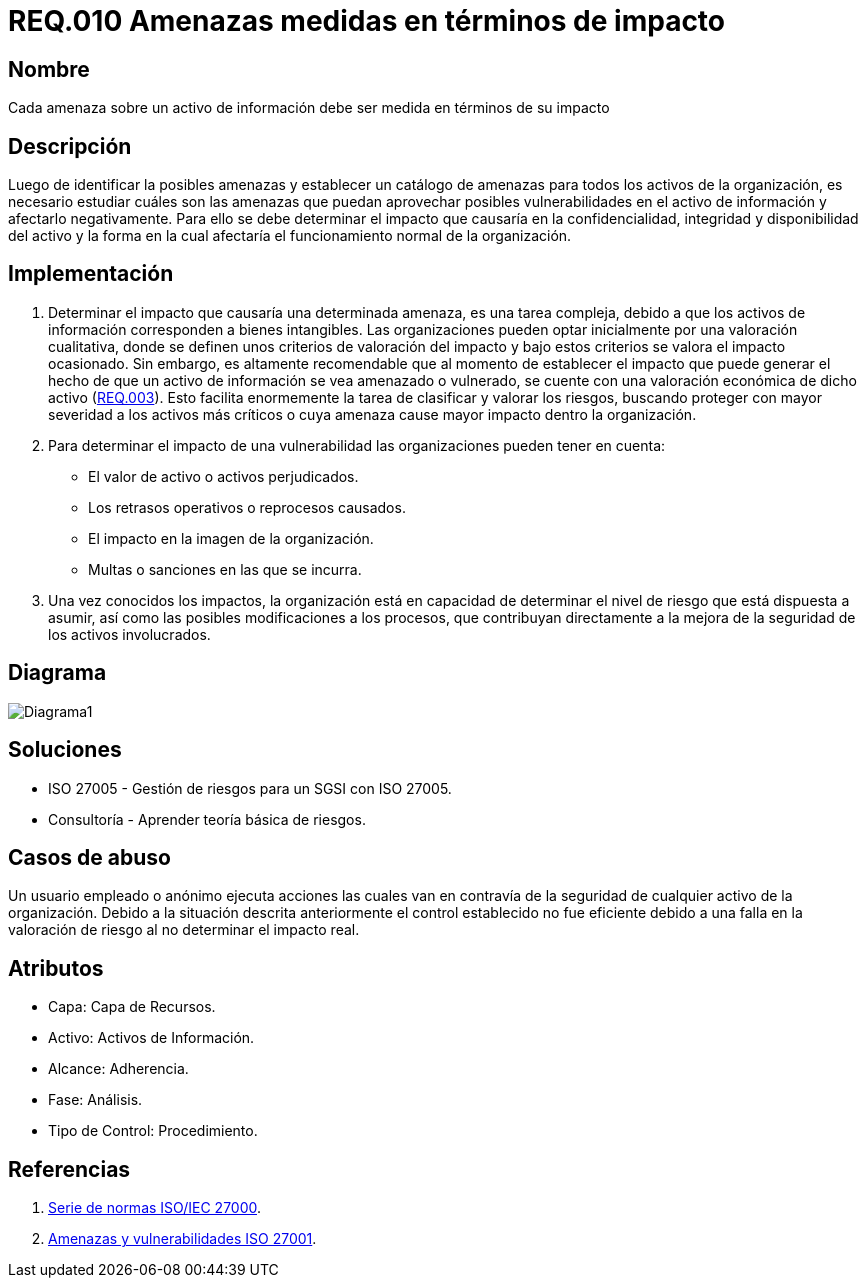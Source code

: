 :slug: rules/010/
:category: rules
:description: En el presente documento se detallan los requerimientos de seguridad relacionados a los activos de información de la empresa. Las amenazas identificadas deben ser medidas en términos de su impacto, con el fin de mitigar las amenazas que afecten en mayor medida a la organización.
:keywords: Requerimiento, Seguridad, Activos, Información, Amenazas, Impacto.
:rules: yes

= REQ.010 Amenazas medidas en términos de impacto

== Nombre

Cada amenaza sobre un activo de información debe ser medida en términos de su impacto

== Descripción

Luego de identificar la posibles amenazas
y establecer un catálogo de amenazas
para todos los activos de la organización,
es necesario estudiar cuáles son las amenazas
que puedan aprovechar posibles vulnerabilidades
en el activo de información y afectarlo negativamente.
Para ello se debe determinar el impacto
que causaría en la confidencialidad,
integridad y disponibilidad del activo
y la forma en la cual afectaría
el funcionamiento normal de la organización.

== Implementación

. Determinar el impacto que causaría una determinada amenaza,
es una tarea compleja, debido a que los activos de información
corresponden a bienes intangibles.
Las organizaciones pueden optar inicialmente
por una valoración cualitativa,
donde se definen unos criterios de valoración del impacto
y bajo estos criterios se valora el impacto ocasionado.
Sin embargo, es altamente recomendable
que al momento de establecer
el impacto que puede generar
el hecho de que un activo de información
se vea amenazado o vulnerado,
se cuente con una valoración económica de dicho activo
(link:../003/[REQ.003]).
Esto facilita enormemente la tarea
de clasificar y valorar los riesgos,
buscando proteger con mayor severidad
a los activos más críticos
o cuya amenaza cause mayor impacto dentro la organización.

. Para determinar el impacto de una vulnerabilidad
las organizaciones pueden tener en cuenta:

* El valor de activo o activos perjudicados.
* Los retrasos operativos o reprocesos causados.
* El impacto en la imagen de la organización.
* Multas o sanciones en las que se incurra.

. Una vez conocidos los impactos,
la organización está en capacidad de determinar
el nivel de riesgo que está dispuesta a asumir,
así como las posibles modificaciones a los procesos,
que contribuyan directamente a la mejora
de la seguridad de los activos involucrados.

== Diagrama

image::diag1.png[Diagrama1]

== Soluciones

* ISO 27005 - Gestión de riesgos para un SGSI con ISO 27005.
* Consultoría - Aprender teoría básica de riesgos.

== Casos de abuso

Un usuario empleado o anónimo ejecuta acciones
las cuales van en contravía de la seguridad
de cualquier activo de la organización.
Debido a la situación descrita anteriormente
el control establecido no fue eficiente
debido a una falla en la valoración de riesgo
al no determinar el impacto real.

== Atributos

* Capa: Capa de Recursos.
* Activo: Activos de Información.
* Alcance: Adherencia.
* Fase: Análisis.
* Tipo de Control: Procedimiento.

== Referencias

. link:https://www.iso.org/isoiec-27001-information-security.html[Serie de normas ISO/IEC 27000].
. link:https:https://www.pmg-ssi.com/2015/04/iso-27001-amenazas-y-vulnerabilidades/[Amenazas y vulnerabilidades ISO 27001].
